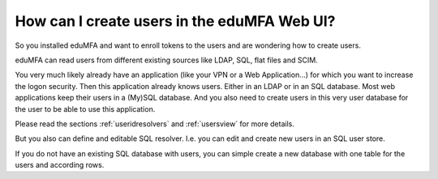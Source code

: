 How can I create users in the eduMFA Web UI?
-------------------------------------------------

.. index:: Creating Users

So you installed eduMFA and want to enroll tokens to the users and are
wondering how to create users.

eduMFA can read users from different existing sources like LDAP, SQL,
flat files and SCIM.

You very much likely already have an application (like your VPN or a Web
Application...) for which you want to increase the logon security. Then this
application already knows users. Either in an LDAP or in an SQL database.
Most web applications keep their users in a (My)SQL database.
And you also need to create users in this very user database for the user to
be able to use this application.

Please read the sections :ref:`useridresolvers` and :ref:`usersview` for more
details.

But you also can define and editable SQL resolver. I.e. you can edit and
create new users in an SQL user store.

If you do not have an existing SQL database with users, you can simple create
a new database with one table for the users and according rows.
